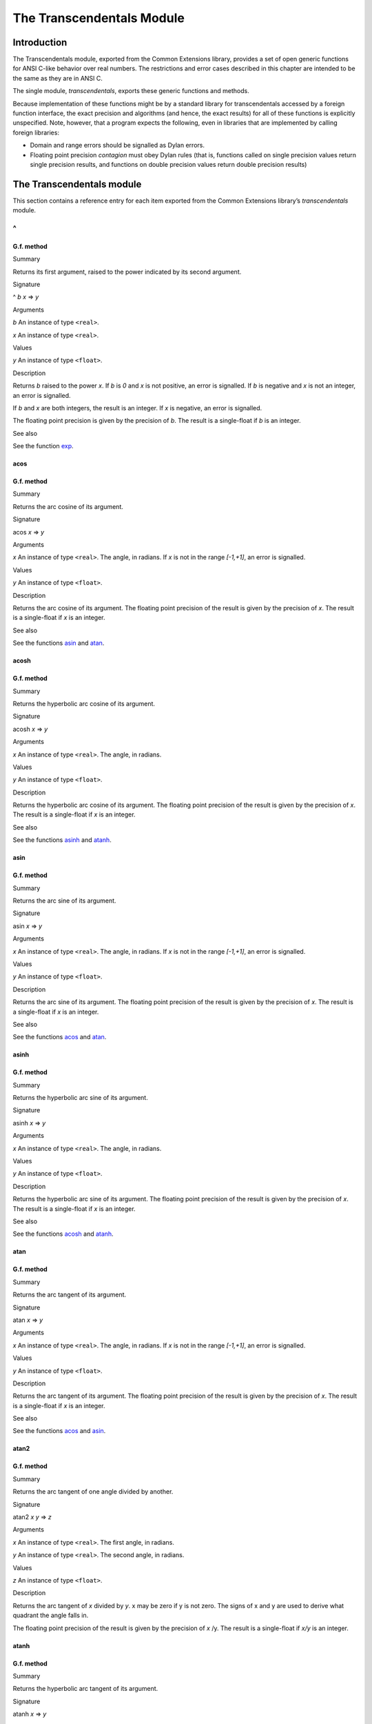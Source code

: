 **************************
The Transcendentals Module
**************************

Introduction
============

The Transcendentals module, exported from the Common Extensions library,
provides a set of open generic functions for ANSI C-like behavior over
real numbers. The restrictions and error cases described in this chapter
are intended to be the same as they are in ANSI C.

The single module, *transcendentals*, exports these generic functions
and methods.

Because implementation of these functions might be by a standard library
for transcendentals accessed by a foreign function interface, the exact
precision and algorithms (and hence, the exact results) for all of these
functions is explicitly unspecified. Note, however, that a program
expects the following, even in libraries that are implemented by calling
foreign libraries:

-  Domain and range errors should be signalled as Dylan errors.
-  Floating point precision *contagion* must obey Dylan rules (that is,
   functions called on single precision values return single precision
   results, and functions on double precision values return double
   precision results)

The Transcendentals module
==========================

This section contains a reference entry for each item exported from the
Common Extensions library’s *transcendentals* module.

^
~

G.f. method
-----------

Summary

Returns its first argument, raised to the power indicated by its second
argument.

Signature

^ *b* *x* => *y*

Arguments

*b* An instance of type ``<real>``.

*x* An instance of type ``<real>``.

Values

*y* An instance of type ``<float>``.

Description

Returns *b* raised to the power *x*. If *b* is *0* and *x* is not
positive, an error is signalled. If *b* is negative and *x* is not an
integer, an error is signalled.

If *b* and *x* are both integers, the result is an integer. If *x* is
negative, an error is signalled.

The floating point precision is given by the precision of *b*. The
result is a single-float if *b* is an integer.

See also

See the function `exp`_.

acos
----

G.f. method
-----------

Summary

Returns the arc cosine of its argument.

Signature

acos *x* => *y*

Arguments

*x* An instance of type ``<real>``. The angle, in radians. If *x* is not
in the range *[-1,+1]*, an error is signalled.

Values

*y* An instance of type ``<float>``.

Description

Returns the arc cosine of its argument. The floating point precision of
the result is given by the precision of *x*. The result is a
single-float if *x* is an integer.

See also

See the functions `asin`_ and `atan`_.

acosh
-----

G.f. method
-----------

Summary

Returns the hyperbolic arc cosine of its argument.

Signature

acosh *x* => *y*

Arguments

*x* An instance of type ``<real>``. The angle, in radians.

Values

*y* An instance of type ``<float>``.

Description

Returns the hyperbolic arc cosine of its argument. The floating point
precision of the result is given by the precision of *x*. The result is
a single-float if *x* is an integer.

See also

See the functions `asinh`_ and `atanh`_.

asin
----

G.f. method
-----------

Summary

Returns the arc sine of its argument.

Signature

asin *x* => *y*

Arguments

*x* An instance of type ``<real>``. The angle, in radians. If *x* is not
in the range *[-1,+1]*, an error is signalled.

Values

*y* An instance of type ``<float>``.

Description

Returns the arc sine of its argument. The floating point precision of
the result is given by the precision of *x*. The result is a
single-float if *x* is an integer.

See also

See the functions `acos`_ and `atan`_.

asinh
-----

G.f. method
-----------

Summary

Returns the hyperbolic arc sine of its argument.

Signature

asinh *x* => *y*

Arguments

*x* An instance of type ``<real>``. The angle, in radians.

Values

*y* An instance of type ``<float>``.

Description

Returns the hyperbolic arc sine of its argument. The floating point
precision of the result is given by the precision of *x*. The result is
a single-float if *x* is an integer.

See also

See the functions `acosh`_ and `atanh`_.

atan
----

G.f. method
-----------

Summary

Returns the arc tangent of its argument.

Signature

atan *x* => *y*

Arguments

*x* An instance of type ``<real>``. The angle, in radians. If *x* is not
in the range *[-1,+1]*, an error is signalled.

Values

*y* An instance of type ``<float>``.

Description

Returns the arc tangent of its argument. The floating point precision of
the result is given by the precision of *x*. The result is a
single-float if *x* is an integer.

See also

See the functions `acos`_ and `asin`_.

atan2
-----

G.f. method
-----------

Summary

Returns the arc tangent of one angle divided by another.

Signature

atan2 *x* *y* => *z*

Arguments

*x* An instance of type ``<real>``. The first angle, in radians.

*y* An instance of type ``<real>``. The second angle, in radians.

Values

*z* An instance of type ``<float>``.

Description

Returns the arc tangent of *x* divided by *y*. x may be zero if y is
not zero. The signs of x and y are used to derive what quadrant the
angle falls in.

The floating point precision of the result is given by the precision of
*x* /y. The result is a single-float if *x/y* is an integer.

atanh
-----

G.f. method
-----------

Summary

Returns the hyperbolic arc tangent of its argument.

Signature

atanh *x* => *y*

Arguments

*x* An instance of type ``<real>``. The angle, in radians.

Values

*y* An instance of type ``<float>``.

Description

Returns the hyperbolic arc tangent of its argument. The floating point
precision of the result is given by the precision of *x*. The result is
a single-float if *x* is an integer.

See also

See the functions `acosh`_ and `asinh`_.

cos
---

G.f. method
-----------

Summary

Returns the cosine of its argument.

Signature

cos *x* => *y*

Arguments

*x* An instance of type ``<real>``. The angle, in radians.

Values

*y* An instance of type ``<float>``.

Description

Returns the cosine of its argument. The floating point precision of the
result is given by the precision of *x*. The result is a single-float
if *x* is an integer.

See also

See the functions `sin`_ and `tan`_.

cosh
----

G.f. method
-----------

Summary

Returns the hyperbolic cosine of its argument.

Signature

cosh *x* => *y*

Arguments

*x* An instance of type ``<real>``. The angle, in radians.

Values

*y* An instance of type ``<float>``.

Description

Returns the hyperbolic cosine of its argument. The floating point
precision of the result is given by the precision of *x*. The result is
a single-float if *x* is an integer.

See also

See the functions `sinh`_ and `tanh`_.

$double-e
---------

Constant
--------

Summary

The value of *e*, the base of natural logarithms, as a double precision
floating point number.

Type

``<double-float>``

Superclass

``<float>``

Description

The value of *e*, the base of natural logarithms, as a double precision
floating point number.

See also

See the constant `$single-e`_.

$double-pi
----------

Constant
--------

Summary

The value of π as a double precision floating point number.

Type

``<double-float>``

Superclass

``<float>``

Description

The value of π as a double precision floating point number.

See also

See the constant `$single-pi`_.

exp
---

G.f. method
-----------

Summary

Returns *e*, the base of natural logarithms, raised to the power
indicated by its argument.

Signature

exp *x* => *y*

Arguments

*x* An instance of type ``<real>``.

Values

*y* An instance of type ``<float>``.

Description

Returns *e*, the base of natural logarithms, raised to the power *x*.
The floating point precision is given by the precision of *x*.

See also

See the functions `^`_ and `log`_.

isqrt
-----

G.f. method
-----------

Summary

Returns the integer square root of its argument.

Signature

isqrt *x* => *y*

Arguments

*x* An instance of type ``<integer>``.

Values

*y* An instance of type ``<integer>``.

Description

Returns the integer square root of *x*, that is the greatest integer
less than or equal to the exact positive square root of *x*. If *x* <
*0*, an error is signalled.

See also

See the function `sqrt`_.

log
---

G.f. method
-----------

Summary

Returns the natural logarithm of its argument.

Signature

log *x* => *y*

Arguments

*x* An instance of type *<real>.*

Values

*y* An instance of type ``<float>``.

Description

Returns the natural logarithm of *x* to the base e. If x <= 0 <= 1, an
error is signalled. The floating point precision of the result is given
by the precision of *x*. The result is a single-float if *x* is an
integer.

See also

See also `exp`_, and `logn`_.

logn
----

G.f. method
-----------

Summary

Returns the logarithm of its argument to the given base.

Signature

logn number, base

Arguments

number

*base* A number greater than *1*.

Description

Returns the logarithm of *number* to the base *base*. If x <= 0 <= 1,
an error is signalled. The floating point precision of the result is
given by the precision of *number*. The result is a single-float if
*number* is an integer.

See also

See also `log`_, and `exp`_.

sin
---

G.f. method
-----------

Summary

Returns the sine of its argument.

Signature

sin *x* => *y*

Arguments

*x* An instance of type ``<real>``. The angle, in radians.

Values

*y* An instance of type ``<float>``.

Description

Returns the sine of its argument. The floating point precision of the
result is given by the precision of *x*. The result is a single-float
if *x* is an integer.

See also

See the functions `cos`_ and `tan`_.

$single-e
---------

Constant
--------

Summary

The value of *e*, the base of natural logarithms, as a single precision
floating point number.

Type

<single-float>

Superclass

<float>

Description

The value of *e*, the base of natural logarithms, as a single precision
floating point number.

See also

See the constant `$double-e`_.

$single-pi
----------

Constant
--------

Summary

The value of π as a single precision floating point number.

Type

<single-float>

Superclass

<float>

Description

The value of π as a single precision floating point number.

See also

See the constant `$double-pi`_.

sinh
----

G.f. method
-----------

Summary

Returns the hyperbolic sine of its argument.

Signature

sinh *x* => *y*

Arguments

*x* An instance of type ``<real>``. The angle, in radians.

Values

*y* An instance of type ``<float>``.

Description

Returns the hyperbolic sine of its argument. The floating point
precision of the result is given by the precision of *x*. The result is
a single-float if *x* is an integer.

See also

See the functions `cosh`_ and `tanh`_.

sqrt
----

G.f. method
-----------

Summary

Returns the square root of its argument.

Signature

sqrt *x* => *y*

Arguments

*x* An instance of type ``<real>``. The angle, in radians.

Values

*y* An instance of type ``<float>``.

Description

Returns the square root of x. If x is less than zero an error is
signalled. The floating point precision of the result is given by the
precision of *x*. The result is a single-float if *x* is an integer.

See also

See the function `isqrt`_.

tan
---

G.f. method
-----------

Summary

Returns the tangent of its argument.

Signature

tan *x* => *y*

Arguments

*x* An instance of type ``<real>``. The angle, in radians.

Values

*y* An instance of type ``<float>``.

Description

Returns the tangent of its argument. The floating point precision of the
result is given by the precision of *x*. The result is a single-float
if *x* is an integer.

tanh
----

G.f. method
-----------

Summary

Returns the hyperbolic tangent of its argument.

Signature

tanh *x* => *y*

Arguments

*x* An instance of type ``<real>``. The angle, in radians.

Values

*y* An instance of type ``<float>``.

Description

Returns the hyperbolic tangent of its argument. The floating point
precision of the result is given by the precision of *x*. The result is
a single-float if *x* is an integer.

See also

See the functions `cosh`_ and `sinh`_.
